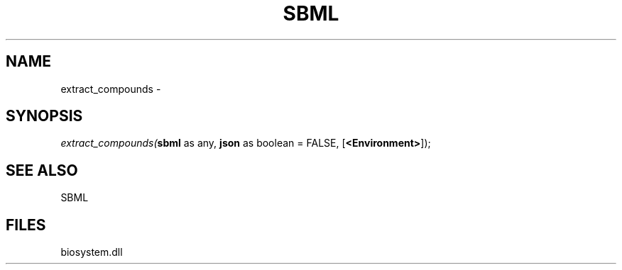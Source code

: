 .\" man page create by R# package system.
.TH SBML 1 2000-Jan "extract_compounds" "extract_compounds"
.SH NAME
extract_compounds \- 
.SH SYNOPSIS
\fIextract_compounds(\fBsbml\fR as any, 
\fBjson\fR as boolean = FALSE, 
[\fB<Environment>\fR]);\fR
.SH SEE ALSO
SBML
.SH FILES
.PP
biosystem.dll
.PP
